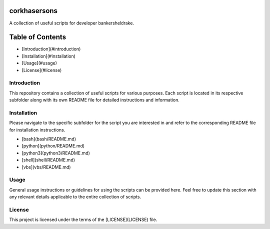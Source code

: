 corkhasersons
=============

A collection of useful scripts for developer bankersheldrake.

Table of Contents
=================

* [Introduction](#introduction)
* [Installation](#installation)
* [Usage](#usage)
* [License](#license)

Introduction
------------

This repository contains a collection of useful scripts for various purposes. Each script is located in its respective subfolder along with its own README file for detailed instructions and information.

Installation
------------

Please navigate to the specific subfolder for the script you are interested in and refer to the corresponding README file for installation instructions.

* [bash](bash/README.md)
* [python](python/README.md)
* [python3](python3/README.md)
* [shell](shell/README.md)
* [vbs](vbs/README.md)

Usage
-----

General usage instructions or guidelines for using the scripts can be provided here. Feel free to update this section with any relevant details applicable to the entire collection of scripts.

License
-------

This project is licensed under the terms of the [LICENSE](LICENSE) file.

